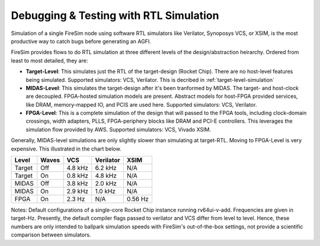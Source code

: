 Debugging & Testing with RTL Simulation
=======================================

Simulation of a single FireSim node using software RTL simulators like
Verilator, Synoposys VCS, or XSIM, is the most productive way to catch bugs
before generating an AGFI.

FireSim provides flows to do RTL simulation at three different levels of
the design/abstraction heirarchy. Ordered from least to most detailed, they are:

- **Target-Level**: This simulates just the RTL of the target-design (Rocket
  Chip). There are no host-level features being simulated. Supported
  simulators: VCS, Verilator. This is decribed in :ref:`target-level-simulation` 
- **MIDAS-Level**: This simulates the target-design after it's been tranformed
  by MIDAS.  The target- and host-clock are decoupled. FPGA-hosted simulation
  models are present.  Abstract models for host-FPGA provided services, like
  DRAM, memory-mapped IO, and PCIS are used here. Supported simulators: VCS,
  Verilator.
- **FPGA-Level**: This is a complete simulation of the design that will passed
  to the FPGA tools, including clock-domain crossings, width adapters, PLLS,
  FPGA-periphery blocks like DRAM and PCI-E controllers. This leverages the
  simulation flow provided by AWS. Supported simulators: VCS, Vivado XSIM.


Generally, MIDAS-level simulations are only slightly slower than simulating at
target-RTL. Moving to FPGA-Level is very expensive. This illustrated in the
chart below.

====== ===== =======  ========= =======
Level  Waves VCS      Verilator XSIM
====== ===== =======  ========= =======
Target Off   4.8 kHz  6.2 kHz   N/A
Target On    0.8 kHz  4.8 kHz   N/A
MIDAS  Off   3.8 kHz  2.0 kHz   N/A
MIDAS  On    2.9 kHz  1.0 kHz   N/A
FPGA   On    2.3  Hz  N/A       0.56 Hz
====== ===== =======  ========= =======

Notes: Default configurations of a single-core Rocket Chip instance running
rv64ui-v-add.  Frequencies are given in target-Hz. Presently, the default
compiler flags passed to verilator and VCS differ from level to level. Hence,
these numbers are only intended to ballpark simulation speeds with FireSim's
out-of-the-box settings, not provide a scientific comparison between
simulators.
